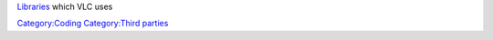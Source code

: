 `Libraries <Libraries>`__ which VLC uses

`Category:Coding <Category:Coding>`__ `Category:Third parties <Category:Third_parties>`__

